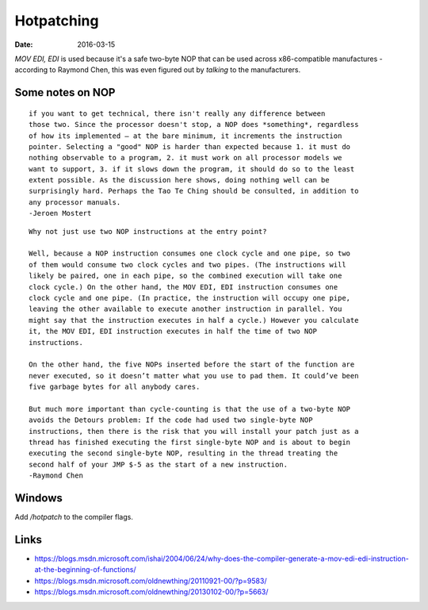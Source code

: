 Hotpatching
===========
:date: 2016-03-15

`MOV EDI, EDI` is used because it's a safe two-byte NOP that can be used across
x86-compatible manufactures - according to Raymond Chen, this was even figured
out by *talking* to the manufacturers.


Some notes on NOP
-----------------
::

  if you want to get technical, there isn't really any difference between
  those two. Since the processor doesn't stop, a NOP does *something*, regardless
  of how its implemented — at the bare minimum, it increments the instruction
  pointer. Selecting a "good" NOP is harder than expected because 1. it must do
  nothing observable to a program, 2. it must work on all processor models we
  want to support, 3. if it slows down the program, it should do so to the least
  extent possible. As the discussion here shows, doing nothing well can be
  surprisingly hard. Perhaps the Tao Te Ching should be consulted, in addition to
  any processor manuals.
  -Jeroen Mostert

::

  Why not just use two NOP instructions at the entry point?
  
  Well, because a NOP instruction consumes one clock cycle and one pipe, so two
  of them would consume two clock cycles and two pipes. (The instructions will
  likely be paired, one in each pipe, so the combined execution will take one
  clock cycle.) On the other hand, the MOV EDI, EDI instruction consumes one
  clock cycle and one pipe. (In practice, the instruction will occupy one pipe,
  leaving the other available to execute another instruction in parallel. You
  might say that the instruction executes in half a cycle.) However you calculate
  it, the MOV EDI, EDI instruction executes in half the time of two NOP
  instructions.
  
  On the other hand, the five NOPs inserted before the start of the function are
  never executed, so it doesn’t matter what you use to pad them. It could’ve been
  five garbage bytes for all anybody cares.
  
  But much more important than cycle-counting is that the use of a two-byte NOP
  avoids the Detours problem: If the code had used two single-byte NOP
  instructions, then there is the risk that you will install your patch just as a
  thread has finished executing the first single-byte NOP and is about to begin
  executing the second single-byte NOP, resulting in the thread treating the
  second half of your JMP $-5 as the start of a new instruction.
  -Raymond Chen

Windows
-------

Add `/hotpatch` to the compiler flags.

Links
-----
- https://blogs.msdn.microsoft.com/ishai/2004/06/24/why-does-the-compiler-generate-a-mov-edi-edi-instruction-at-the-beginning-of-functions/
- https://blogs.msdn.microsoft.com/oldnewthing/20110921-00/?p=9583/
- https://blogs.msdn.microsoft.com/oldnewthing/20130102-00/?p=5663/
